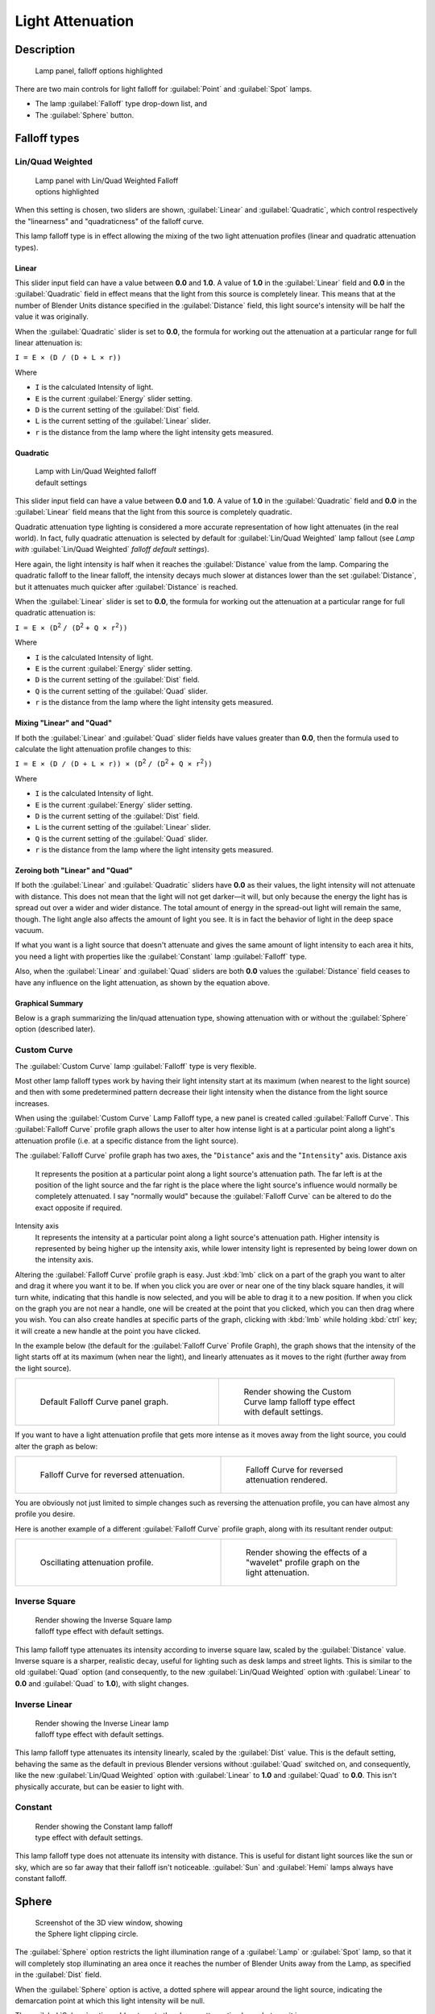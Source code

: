 
Light Attenuation
=================


Description
-----------


.. figure:: /images/25-Manual-Lighting-Falloff-hilite.jpg
   :width: 312px
   :figwidth: 312px

   Lamp panel, falloff options highlighted


There are two main controls for light falloff for :guilabel:`Point` and :guilabel:`Spot` lamps.

- The lamp :guilabel:`Falloff` type drop-down list, and
- The :guilabel:`Sphere` button.


Falloff types
-------------


Lin/Quad Weighted
~~~~~~~~~~~~~~~~~


.. figure:: /images/25-Manual-Lighting-Falloff-linquad.jpg
   :width: 308px
   :figwidth: 308px

   Lamp panel with Lin/Quad Weighted Falloff options highlighted


When this setting is chosen, two sliders are shown,
:guilabel:`Linear` and :guilabel:`Quadratic`\ ,
which control respectively the "linearness" and "quadraticness" of the falloff curve.

This lamp falloff type is in effect allowing the mixing of the two light attenuation profiles
(linear and quadratic attenuation types).


Linear
______

This slider input field can have a value between **0.0** and **1.0**\ .
A value of **1.0** in the :guilabel:`Linear` field and **0.0** in the
:guilabel:`Quadratic` field in effect means that the light from this source is completely
linear. This means that at the number of Blender Units distance specified in the
:guilabel:`Distance` field,
this light source's intensity will be half the value it was originally.

When the :guilabel:`Quadratic` slider is set to **0.0**\ , the formula for working out the
attenuation at a particular range for full linear attenuation is:

``I = E × (D / (D + L × r))``

Where

- ``I`` is the calculated Intensity of light.
- ``E`` is the current :guilabel:`Energy` slider setting.
- ``D`` is the current setting of the :guilabel:`Dist` field.
- ``L`` is the current setting of the :guilabel:`Linear` slider.
- ``r`` is the distance from the lamp where the light intensity gets measured.


Quadratic
_________


.. figure:: /images/Manual_-_Light_-_Example_-_Default_Lin-Quad_Weighted.jpg
   :width: 250px
   :figwidth: 250px

   Lamp with Lin/Quad Weighted falloff default settings


This slider input field can have a value between **0.0** and **1.0**\ . A value of **1.0**
in the :guilabel:`Quadratic` field and **0.0** in the :guilabel:`Linear` field means that
the light from this source is completely quadratic.

Quadratic attenuation type lighting is considered a more accurate representation of how light
attenuates (in the real world). In fact, fully quadratic attenuation is selected by default
for :guilabel:`Lin/Quad Weighted` lamp fallout
(see *Lamp with* :guilabel:`Lin/Quad Weighted` *falloff default settings*\ ).

Here again,
the light intensity is half when it reaches the :guilabel:`Distance` value from the lamp.
Comparing the quadratic falloff to the linear falloff,
the intensity decays much slower at distances lower than the set :guilabel:`Distance`\ ,
but it attenuates much quicker after :guilabel:`Distance` is reached.


When the :guilabel:`Linear` slider is set to **0.0**\ , the formula for working out the
attenuation at a particular range for full quadratic attenuation is:

``I = E × (D``\ :sup:`2` ``/ (D``\ :sup:`2` ``+ Q × r``\ :sup:`2`\ ``))``

Where

- ``I`` is the calculated Intensity of light.
- ``E`` is the current :guilabel:`Energy` slider setting.
- ``D`` is the current setting of the :guilabel:`Dist` field.
- ``Q`` is the current setting of the :guilabel:`Quad` slider.
- ``r`` is the distance from the lamp where the light intensity gets measured.


Mixing "Linear" and "Quad"
__________________________

If both the :guilabel:`Linear` and :guilabel:`Quad` slider fields have values greater than
**0.0**\ , then the formula used to calculate the light attenuation profile changes to this:

``I = E × (D / (D + L × r)) × (D``\ :sup:`2` ``/ (D``\ :sup:`2` ``+ Q × r``\ :sup:`2`\ ``))``

Where

- ``I`` is the calculated Intensity of light.
- ``E`` is the current :guilabel:`Energy` slider setting.
- ``D`` is the current setting of the :guilabel:`Dist` field.
- ``L`` is the current setting of the :guilabel:`Linear` slider.
- ``Q`` is the current setting of the :guilabel:`Quad` slider.
- ``r`` is the distance from the lamp where the light intensity gets measured.


Zeroing both "Linear" and "Quad"
________________________________

If both the :guilabel:`Linear` and :guilabel:`Quadratic` sliders have **0.0** as their
values, the light intensity will not attenuate with distance.
This does not mean that the light will not get darker—it will,
but only because the energy the light has is spread out over a wider and wider distance.
The total amount of energy in the spread-out light will remain the same, though.
The light angle also affects the amount of light you see.
It is in fact the behavior of light in the deep space vacuum.

If what you want is a light source that doesn't attenuate and gives the same amount of light
intensity to each area it hits,
you need a light with properties like the :guilabel:`Constant` lamp :guilabel:`Falloff` type.

Also, when the :guilabel:`Linear` and :guilabel:`Quad` sliders are both **0.0** values the
:guilabel:`Distance` field ceases to have any influence on the light attenuation,
as shown by the equation above.


Graphical Summary
_________________

Below is a graph summarizing the lin/quad attenuation type,
showing attenuation with or without the :guilabel:`Sphere` option (described later).


.. figure:: /images/Manual-Part-V-DistanceGraph.jpg
   :width: 610px
   :figwidth: 610px


Custom Curve
~~~~~~~~~~~~

The :guilabel:`Custom Curve` lamp :guilabel:`Falloff` type is very flexible.

Most other lamp falloff types work by having their light intensity start at its maximum
(when nearest to the light source) and then with some predetermined pattern decrease their
light intensity when the distance from the light source increases.

When using the :guilabel:`Custom Curve` Lamp Falloff type,
a new panel is created called :guilabel:`Falloff Curve`\ . This :guilabel:`Falloff Curve`
profile graph allows the user to alter how intense light is at a particular point along a
light's attenuation profile (i.e. at a specific distance from the light source).

The :guilabel:`Falloff Curve` profile graph has two axes,
the "\ ``Distance``\ " axis and the "\ ``Intensity``\ " axis.
Distance axis
   It represents the position at a particular point along a light source's attenuation path. The far left is at the position of the light source and the far right is the place where the light source's influence would normally be completely attenuated. I say "normally would" because the :guilabel:`Falloff Curve` can be altered to do the exact opposite if required.
Intensity axis
   It represents the intensity at a particular point along a light source's attenuation path. Higher intensity is represented by being higher up the intensity axis, while lower intensity light is represented by being lower down on the intensity axis.

Altering the :guilabel:`Falloff Curve` profile graph is easy. Just :kbd:`lmb` click on a
part of the graph you want to alter and drag it where you want it to be.
If when you click you are over or near one of the tiny black square handles,
it will turn white, indicating that this  handle is now selected,
and you will be able to drag it to a new position.
If when you click on the graph you are not near a handle,
one will be created at the point that you clicked, which you can then drag where you wish.
You can also create handles at specific parts of the graph,
clicking with :kbd:`lmb` while holding :kbd:`ctrl` key;
it will create a new handle at the point you have clicked.

In the example below (the default for the :guilabel:`Falloff Curve` Profile Graph),
the graph shows that the intensity of the light starts off at its maximum
(when near the light), and linearly attenuates as it moves to the right
(further away from the light source).


+----------------------------------------------------------------+----------------------------------------------------------------------------------+
+.. figure:: /images/25-Manual-Lighting-Falloff-CustomDefault.jpg|.. figure:: /images/Manual_-_Light_-_Example_-_Default_Custom_Curve.jpg           +
+   :width: 306px                                                |   :width: 250px                                                                  +
+   :figwidth: 306px                                             |   :figwidth: 250px                                                               +
+                                                                |                                                                                  +
+   Default Falloff Curve panel graph.                           |   Render showing the Custom Curve lamp falloff type effect with default settings.+
+----------------------------------------------------------------+----------------------------------------------------------------------------------+


If you want to have a light attenuation profile that gets more intense as it moves away from
the light source, you could alter the graph as below:


+-----------------------------------------------------------------+------------------------------------------------------------------------------+
+.. figure:: /images/25-Manual-Lighting-Falloff-CustomReversed.jpg|.. figure:: /images/Manual_-_Lights_-_Lamps_-_Falloff_Curve_Reverse_Render.jpg+
+   :width: 310px                                                 |   :width: 250px                                                              +
+   :figwidth: 310px                                              |   :figwidth: 250px                                                           +
+                                                                 |                                                                              +
+   Falloff Curve for reversed attenuation.                       |   Falloff Curve for reversed attenuation rendered.                           +
+-----------------------------------------------------------------+------------------------------------------------------------------------------+


You are obviously not just limited to simple changes such as reversing the attenuation
profile, you can have almost any profile you desire.

Here is another example of a different :guilabel:`Falloff Curve` profile graph,
along with its resultant render output:


+---------------------------------------------------------------+------------------------------------------------------------------------------------+
+.. figure:: /images/25-Manual-Lighting-Falloff-CustomOscill.jpg|.. figure:: /images/Manual_-_Lights_-_Lamps_-_Falloff_Curve_Render.jpg              +
+   :width: 310px                                               |   :width: 250px                                                                    +
+   :figwidth: 310px                                            |   :figwidth: 250px                                                                 +
+                                                               |                                                                                    +
+   Oscillating attenuation profile.                            |   Render showing the effects of a "wavelet" profile graph on the light attenuation.+
+---------------------------------------------------------------+------------------------------------------------------------------------------------+


Inverse Square
~~~~~~~~~~~~~~


.. figure:: /images/Manual_-_Light_-_Example_-_Inverse_Square.jpg
   :width: 300px
   :figwidth: 300px

   Render showing the Inverse Square lamp falloff type effect with default settings.


This lamp falloff type attenuates its intensity according to inverse square law,
scaled by the :guilabel:`Distance` value. Inverse square is a sharper, realistic decay,
useful for lighting such as desk lamps and street lights.
This is similar to the old :guilabel:`Quad` option (and consequently, to the new
:guilabel:`Lin/Quad Weighted` option with :guilabel:`Linear` to **0.0** and :guilabel:`Quad`
to **1.0**\ ), with slight changes.


Inverse Linear
~~~~~~~~~~~~~~


.. figure:: /images/Manual_-_Light_-_Example_-_Inverse_Linear.jpg
   :width: 300px
   :figwidth: 300px

   Render showing the Inverse Linear lamp falloff type effect with default settings.


This lamp falloff type attenuates its intensity linearly,
scaled by the :guilabel:`Dist` value. This is the default setting, behaving the same as the
default in previous Blender versions without :guilabel:`Quad` switched on, and consequently,
like the new :guilabel:`Lin/Quad Weighted` option with :guilabel:`Linear` to **1.0** and
:guilabel:`Quad` to **0.0**\ . This isn't physically accurate,
but can be easier to light with.


Constant
~~~~~~~~


.. figure:: /images/Manual_-_Light_-_Example_-_Constant.jpg
   :width: 300px
   :figwidth: 300px

   Render showing the Constant lamp falloff type effect with default settings.


This lamp falloff type does not attenuate its intensity with distance.
This is useful for distant light sources like the sun or sky,
which are so far away that their falloff isn't noticeable.
:guilabel:`Sun` and :guilabel:`Hemi` lamps always have constant falloff.


Sphere
------


.. figure:: /images/25-Manual-Lighting-Falloff-PointSphere.jpg
   :width: 300px
   :figwidth: 300px

   Screenshot of the 3D view window, showing the Sphere light clipping circle.


The :guilabel:`Sphere` option restricts the light illumination range of a :guilabel:`Lamp` or
:guilabel:`Spot` lamp, so that it will completely stop illuminating an area once it reaches
the number of Blender Units away from the Lamp, as specified in the :guilabel:`Dist` field.

When the :guilabel:`Sphere` option is active,
a dotted sphere will appear around the light source,
indicating the demarcation point at which this light intensity will be null.


The :guilabel:`Sphere` option adds a term to the chosen attenuation law, whatever it is:

``I' = I × (D - r) / D`` *if* ``r < D; 0`` *otherwise*

Where:

- ``I'`` is the required Intensity of light (with the :guilabel:`Sphere` option activated).
- ``I`` is the intensity of light calculated by the chosen attenuation law (without the :guilabel:`Sphere` option).
- ``D`` is the current setting of the :guilabel:`Dist` field.
- ``r`` is the distance from the lamp where the light intensity gets measured.

See the graphic at the end of the description of the :guilabel:`Lin/Quad Weighted` attenuation
option.


+-------------------------------------------------------------------------------------------------------+------------------------------------------------------------------------------------------------------------+
+.. figure:: /images/Manual_-_Light_-_Constant_Falloff_-_Sphere_Active_-_Lighted_Plane.jpg              |.. figure:: /images/Manual_-_Light_-_Constant_Falloff_-_Sphere_Deactivated_-_Lighted_Plane.jpg              +
+   :width: 300px                                                                                       |   :width: 300px                                                                                            +
+   :figwidth: 300px                                                                                    |   :figwidth: 300px                                                                                         +
+                                                                                                       |                                                                                                            +
+   Render showing the light attenuation of a Constant falloff light type with the Sphere option active.|   Render showing the light attenuation of a Constant falloff light type with the Sphere option deactivated.+
+-------------------------------------------------------------------------------------------------------+------------------------------------------------------------------------------------------------------------+


Examples
--------


Distance
~~~~~~~~

In this example, the :guilabel:`Lamp` has been set pretty close to the group of planes.
This causes the light to affect the front, middle and rear planes more dramatically.
Looking at (\ *Various* :guilabel:`Dist`\ *ance settings*\ ),
you can see that as the :guilabel:`Dist` is increased,
more and more objects become progressively brighter.


+-----------------------------------------------------------+------------------------------------------------------------+-------------------------------------------------------------+
+.. figure:: /images/Manual-Part-V-LampRender-Distance10.jpg|.. figure:: /images/Manual-Part-V-LampRender-Distance100.jpg|.. figure:: /images/Manual-Part-V-LampRender-Distance1000.jpg+
+                                                           |                                                            |                                                             +
+   Distance: 10.                                           |   Distance: 100.                                           |   Distance: 1000.                                           +
+-----------------------------------------------------------+------------------------------------------------------------+-------------------------------------------------------------+
+Various :guilabel:`Distance` settings (shadows disabled).                                                                                                                             +
+-----------------------------------------------------------+------------------------------------------------------------+-------------------------------------------------------------+


The :guilabel:`Distance` parameter is controlling where the light is falling - at a linear
rate by default - to half its original value from the light's origin.
As you increase or decrease this value, you are changing where this half falloff occurs. You
could think of :guilabel:`Distance` as the surface of a sphere and the surface is where the
light's intensity has fallen to half its strength in all directions.
Note that the light's intensity continues to fall even after :guilabel:`Distance`\ .
:guilabel:`Distance` just specifies the distance where half of the light's energy has weakened.

Notice in (\ :guilabel:`Distance`\ *:* **1000**\ ) that the farthest objects are very bright.
This is because the falloff has been extended far into the distance,
which means the light is very strong when it hits the last few objects. It is not until
**1000** units that the light's intensity has fallen to half of its original intensity.

Contrast this with (\ :guilabel:`Distance`\ *:* **10**\ ),
where the falloff occurs so soon that the farther objects are barely lit.
The light's intensity has fallen by a half by time it even reaches the tenth object.

You may be wondering why the first few planes appear to be dimmer? This is because the surface
angle between the light and the object's surface normal is getting close to oblique.
That is the nature of a :guilabel:`Lamp` light object. By moving the light infinitely far away
you would begin to approach the characteristics of the :guilabel:`Sun` lamp type.


Inverse Square
~~~~~~~~~~~~~~

:guilabel:`Inverse Square` makes the light's intensity falloff with a non-linear rate, or specifically, a quadratic rate. The characteristic feature of using :guilabel:`Inverse Square` is that the light's intensity begins to fall off very slowly but then starts falling off very rapidly. We can see this in the (\ :guilabel:`Inverse Square` *selected*\ ) images.


+-------------------------------------------------------------------+--------------------------------------------------------+---------------------------------------------------------+
+.. figure:: /images/Manual-Part-V-LampRender-Quad10.jpg            |.. figure:: /images/Manual-Part-V-LampRender-Quad100.jpg|.. figure:: /images/Manual-Part-V-LampRender-Quad1000.jpg+
+                                                                   |                                                        |                                                         +
+   Inverse Square with 10.                                         |   Inverse Square with 100.                             |   Inverse Square with 1000.                             +
+-------------------------------------------------------------------+--------------------------------------------------------+---------------------------------------------------------+
+:guilabel:`Inverse Square` selected (with the specified distances).                                                                                                                   +
+-------------------------------------------------------------------+--------------------------------------------------------+---------------------------------------------------------+


With :guilabel:`Inverse Square` selected, the :guilabel:`Distance` field specifies where the light begins to fall off faster, roughly speaking; see the light attenuation
FIXME(TODO: Internal Link;
[[#Falloff types|description]]
) for more info.

In (\ :guilabel:`Inverse Square` *with* **10**\ ),
the light's intensity has fallen so quickly that the last few objects aren't even lit.

Both (\ :guilabel:`Inverse Square` *with* **100**\ ) and
(\ :guilabel:`Inverse Square` *with* **1000**\ ) appear to be almost identical and that is
because the :guilabel:`Distance` is set beyond the farthest object's distance which is at
about **40 BU** out. Hence, all the objects get almost the full intensity of the light.

As above, the first few objects are dimmer than farther objects because they are very close to
the light. Remember, the brightness of an object's surface is also based on the angle between
the surface normal of an object and the ray of light coming from the lamp.

This means there are at least two things that are controlling the surface's brightness:
intensity and the angle between the light source and the surface's normal.


Sphere
~~~~~~


.. figure:: /images/Manual-Part-V-LampRender-SphereView.jpg

   Clipping Sphere.


:guilabel:`Sphere` indicates that the light's intensity is null at the :guilabel:`Distance` distance and beyond, regardless of the chosen light's falloff. In (\ *Clipping Sphere*\ ) you can see a side view example of the setup with :guilabel:`Sphere` enabled and a distance of **10**\ .

Any objects beyond the sphere receive no light from the lamp.

The :guilabel:`Distance` field is now specifying both where the light's rays become null, and the intensity's ratio falloff setting. Note that there is no abrupt transition at the sphere: the light attenuation is progressive (for more details, see the descriptions of the
FIXME(TODO: Internal Link;
[[#Sphere|{{Literal|Sphere}} options]]
) and
FIXME(TODO: Internal Link;
[[#Falloff types|light attenuations]]
) above).


+--------------------------------------------------------------------------------------------------+---------------------------------------------------------+---------------------------------------------------------+
+.. figure:: /images/Manual-Part-V-LampRender-Sphere10.jpg                                         |.. figure:: /images/Manual-Part-V-LampRender-Sphere20.jpg|.. figure:: /images/Manual-Part-V-LampRender-Sphere40.jpg+
+                                                                                                  |                                                         |                                                         +
+   Sphere with 10.                                                                                |   Sphere with 20.                                       |   Sphere with 40.                                       +
+--------------------------------------------------------------------------------------------------+---------------------------------------------------------+---------------------------------------------------------+
+:guilabel:`Sphere` enabled with the specified distances, :guilabel:`Inverse Linear` light falloff.                                                                                                                    +
+--------------------------------------------------------------------------------------------------+---------------------------------------------------------+---------------------------------------------------------+


In (\ :guilabel:`Sphere` *with* **10**\ ), the clipping sphere's radius is **10** units,
which means the light's intensity is also being controlled by **10** units of distance.
With a linear attenuation,
the light's intensity has fallen very low even before it gets to the first object.

In (\ :guilabel:`Sphere` *with* **20**\ ),
the clipping sphere's radius is now **20 BU** and some light is reaching the middle objects.

In (\ :guilabel:`Sphere` *with* **40**\ ), the clipping sphere's radius is now **40** units,
which is beyond the last object. However, the light doesn't make it to the last few objects
because the intensity has fallen to nearly **0**\ .


Hints
-----

If a :guilabel:`Lamp` light is set to not cast shadows,
it illuminates through walls and the like.
If you want to achieve some nice effects like a fire,
or a candle-lit room interior seen from outside a window,
the :guilabel:`Sphere` option is a must. By carefully working on the :guilabel:`Distance`
value you can make your warm firelight shed only within the room,
while illuminating outside with a cool moonlight,
the latter achieved with a :guilabel:`Sun` or :guilabel:`Hemi` light or both.


